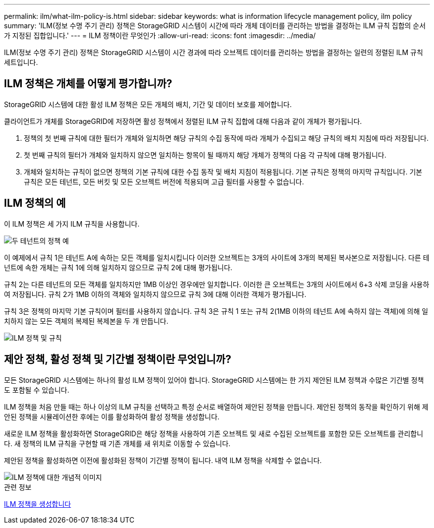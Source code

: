 ---
permalink: ilm/what-ilm-policy-is.html 
sidebar: sidebar 
keywords: what is information lifecycle management policy, ilm policy 
summary: 'ILM(정보 수명 주기 관리) 정책은 StorageGRID 시스템이 시간에 따라 개체 데이터를 관리하는 방법을 결정하는 ILM 규칙 집합의 순서가 지정된 집합입니다.' 
---
= ILM 정책이란 무엇인가
:allow-uri-read: 
:icons: font
:imagesdir: ../media/


[role="lead"]
ILM(정보 수명 주기 관리) 정책은 StorageGRID 시스템이 시간 경과에 따라 오브젝트 데이터를 관리하는 방법을 결정하는 일련의 정렬된 ILM 규칙 세트입니다.



== ILM 정책은 개체를 어떻게 평가합니까?

StorageGRID 시스템에 대한 활성 ILM 정책은 모든 개체의 배치, 기간 및 데이터 보호를 제어합니다.

클라이언트가 개체를 StorageGRID에 저장하면 활성 정책에서 정렬된 ILM 규칙 집합에 대해 다음과 같이 개체가 평가됩니다.

. 정책의 첫 번째 규칙에 대한 필터가 개체와 일치하면 해당 규칙의 수집 동작에 따라 개체가 수집되고 해당 규칙의 배치 지침에 따라 저장됩니다.
. 첫 번째 규칙의 필터가 개체와 일치하지 않으면 일치하는 항목이 될 때까지 해당 개체가 정책의 다음 각 규칙에 대해 평가됩니다.
. 개체와 일치하는 규칙이 없으면 정책의 기본 규칙에 대한 수집 동작 및 배치 지침이 적용됩니다. 기본 규칙은 정책의 마지막 규칙입니다. 기본 규칙은 모든 테넌트, 모든 버킷 및 모든 오브젝트 버전에 적용되며 고급 필터를 사용할 수 없습니다.




== ILM 정책의 예

이 ILM 정책은 세 가지 ILM 규칙을 사용합니다.

image::../media/policy_for_two_tenants.png[두 테넌트의 정책 예]

이 예제에서 규칙 1은 테넌트 A에 속하는 모든 객체를 일치시킵니다 이러한 오브젝트는 3개의 사이트에 3개의 복제된 복사본으로 저장됩니다. 다른 테넌트에 속한 개체는 규칙 1에 의해 일치하지 않으므로 규칙 2에 대해 평가됩니다.

규칙 2는 다른 테넌트의 모든 객체를 일치하지만 1MB 이상인 경우에만 일치합니다. 이러한 큰 오브젝트는 3개의 사이트에서 6+3 삭제 코딩을 사용하여 저장됩니다. 규칙 2가 1MB 이하의 객체와 일치하지 않으므로 규칙 3에 대해 이러한 객체가 평가됩니다.

규칙 3은 정책의 마지막 기본 규칙이며 필터를 사용하지 않습니다. 규칙 3은 규칙 1 또는 규칙 2(1MB 이하의 테넌트 A에 속하지 않는 객체)에 의해 일치하지 않는 모든 객체의 복제된 복제본을 두 개 만듭니다.

image::../media/ilm_policy_and_rules.png[ILM 정책 및 규칙]



== 제안 정책, 활성 정책 및 기간별 정책이란 무엇입니까?

모든 StorageGRID 시스템에는 하나의 활성 ILM 정책이 있어야 합니다. StorageGRID 시스템에는 한 가지 제안된 ILM 정책과 수많은 기간별 정책도 포함될 수 있습니다.

ILM 정책을 처음 만들 때는 하나 이상의 ILM 규칙을 선택하고 특정 순서로 배열하여 제안된 정책을 만듭니다. 제안된 정책의 동작을 확인하기 위해 제안된 정책을 시뮬레이션한 후에는 이를 활성화하여 활성 정책을 생성합니다.

새로운 ILM 정책을 활성화하면 StorageGRID은 해당 정책을 사용하여 기존 오브젝트 및 새로 수집된 오브젝트를 포함한 모든 오브젝트를 관리합니다. 새 정책의 ILM 규칙을 구현할 때 기존 개체를 새 위치로 이동할 수 있습니다.

제안된 정책을 활성화하면 이전에 활성화된 정책이 기간별 정책이 됩니다. 내역 ILM 정책을 삭제할 수 없습니다.

image::../media/ilm_policies_proposed_active_historical.png[ILM 정책에 대한 개념적 이미지]

.관련 정보
xref:creating-ilm-policy.adoc[ILM 정책을 생성합니다]
